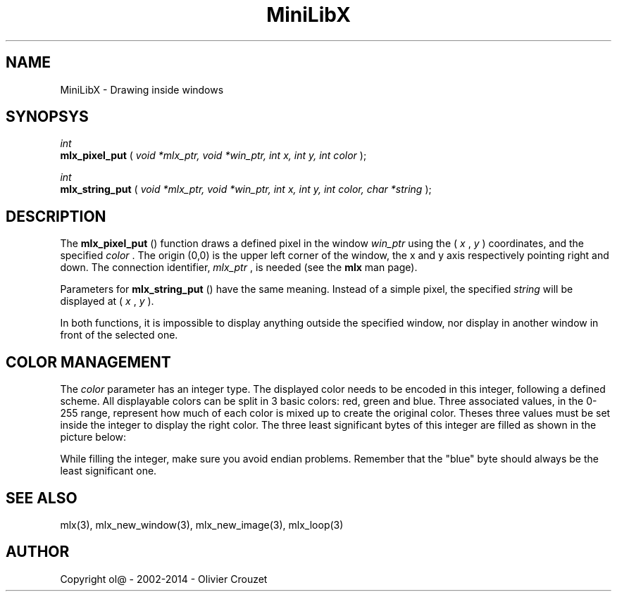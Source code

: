 .TH MiniLibX 3 "September 19, 2002"
.SH NAME
MiniLibX - Drawing inside windows
.SH SYNOPSYS

.nf
.I int
.fi
.B mlx_pixel_put
(
.I void *mlx_ptr, void *win_ptr, int x, int y, int color
);

.nf
.I int
.fi
.B mlx_string_put
(
.I void *mlx_ptr, void *win_ptr, int x, int y, int color, char *string
);


.SH DESCRIPTION
The
.B mlx_pixel_put
() function draws a defined pixel in the window
.I win_ptr
using the (
.I x
,
.I y
) coordinates, and the specified
.I color
\&. The origin (0,0) is the upper left corner of the window, the x and y axis
respectively pointing right and down. The connection
identifier,
.I mlx_ptr
, is needed (see the
.B mlx
man page).

Parameters for
.B mlx_string_put
() have the same meaning. Instead of a simple pixel, the specified
.I string
will be displayed at (
.I x
,
.I y
).

In both functions, it is impossible to display anything outside the
specified window, nor display in another window in front of the selected one.

.SH COLOR MANAGEMENT
The
.I color
parameter has an integer type. The displayed color needs to be encoded
in this integer, following a defined scheme. All displayable colors
can be split in 3 basic colors: red, green and blue. Three associated
values, in the 0-255 range, represent how much of each color is mixed up
to create the original color. Theses three values must be set inside the
integer to display the right color. The three least significant bytes of
this integer are filled as shown in the picture below:

.TS
allbox;
c	s	s	s	s
radius	c	c	c	c.
Color Integer
Interpretation	\[*a]	R	G	B
Bit numbers	31..24	23..16	15..8	7..0
.TE

While filling the integer, make sure you avoid endian problems. Remember
that the "blue" byte should always be the least significant one.


.SH SEE ALSO
mlx(3), mlx_new_window(3), mlx_new_image(3), mlx_loop(3)


.SH AUTHOR
Copyright ol@ - 2002-2014 - Olivier Crouzet
